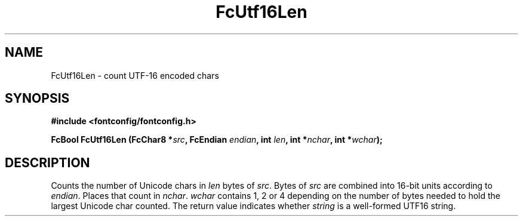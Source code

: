 .\" auto-generated by docbook2man-spec from docbook-utils package
.TH "FcUtf16Len" "3" "02 July 2025" "Fontconfig 2.17.1" ""
.SH NAME
FcUtf16Len \- count UTF-16 encoded chars
.SH SYNOPSIS
.nf
\fB#include <fontconfig/fontconfig.h>
.sp
FcBool FcUtf16Len (FcChar8 *\fIsrc\fB, FcEndian \fIendian\fB, int \fIlen\fB, int *\fInchar\fB, int *\fIwchar\fB);
.fi\fR
.SH "DESCRIPTION"
.PP
Counts the number of Unicode chars in \fIlen\fR bytes of
\fIsrc\fR\&. Bytes of \fIsrc\fR are
combined into 16-bit units according to \fIendian\fR\&.
Places that count in \fInchar\fR\&.
\fIwchar\fR contains 1, 2 or 4 depending on the number of
bytes needed to hold the largest Unicode char counted. The return value
indicates whether \fIstring\fR is a well-formed UTF16
string.
